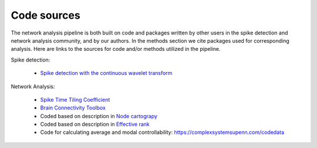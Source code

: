 Code sources
==============

The network analysis pipeline is both built on code and packages written by other users in the spike detection and network analysis community, and by our authors. In the methods section we cite packages used for corresponding analysis. Here are links to the sources for code and/or methods utilized in the pipeline.


Spike detection:

 - `Spike detection with the continuous wavelet transform <http://cbmspc.eng.uci.edu/SOFTWARE/SPIKEDETECTION/spikedetection.html>`_

Network Analysis:

 - `Spike Time Tiling Coefficient <https://github.com/CCutts/Detecting_pairwise_correlations_in_spike_trains/blob/master/spike_time_tiling_coefficient.c>`_
 - `Brain Connectivity Toolbox <https://sites.google.com/site/bctnet/>`_
 - Coded based on description in `Node cartograpy <https://www.nature.com/articles/nature03288?report=reader>`_
 - Coded based on description in `Effective rank <https://ieeexplore.ieee.org/abstract/document/7098875/>`_
 - Code for calculating average and modal controllability: https://complexsystemsupenn.com/codedata
   
   
